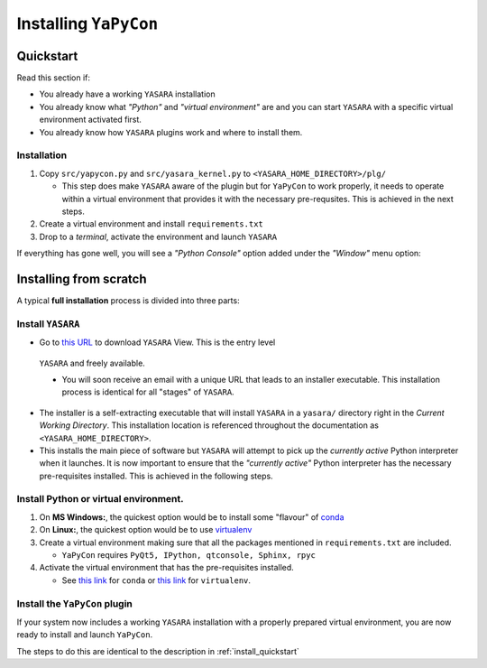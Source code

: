 ======================
Installing ``YaPyCon``
======================


.. _install_quickstart:

Quickstart
==========

Read this section if:

* You already have a working ``YASARA`` installation
* You already know what *"Python"* and *"virtual environment"* are 
  and you can start ``YASARA`` with a specific virtual environment activated first.
* You already know how ``YASARA`` plugins work and where to install them.


Installation
------------

1. Copy ``src/yapycon.py`` and ``src/yasara_kernel.py`` to ``<YASARA_HOME_DIRECTORY>/plg/``
   
   * This step does make ``YASARA`` aware of the plugin but for ``YaPyCon`` to work properly, it needs to operate within 
     a virtual environment that provides it with the necessary pre-requsites. This is achieved in the next steps.
     
2. Create a virtual environment and install ``requirements.txt``

3. Drop to a *terminal*, activate the environment and launch ``YASARA``

If everything has gone well, you will see a *"Python Console"* option added under the *"Window"* menu option:

.. figure:: resources/figures/fig_showing_option.png


Installing from scratch
=======================

A typical **full installation** process is divided into three parts:

Install ``YASARA`` 
------------------

* Go to `this URL <http://www.yasara.org/viewdl.htm>`_ to download ``YASARA`` View. This is the entry level 
 ``YASARA`` and freely available.
 
 * You will soon receive an email with a unique URL that leads to an installer executable. This installation process is
   identical for all "stages" of ``YASARA``.
   
* The installer is a self-extracting executable that will install ``YASARA`` in a ``yasara/`` directory right 
  in the *Current Working Directory*. This installation location is referenced throughout the documentation as 
  ``<YASARA_HOME_DIRECTORY>``.

* This installs the main piece of software but ``YASARA`` will attempt to pick up the *currently active* Python 
  interpreter when it launches. It is now important to ensure that the *"currently active"* Python interpreter has the
  necessary pre-requisites installed. This is achieved in the following steps.
     

Install Python or virtual environment.
--------------------------------------

1. On **MS Windows:**, the quickest option would be to install some "flavour" of 
   `conda <https://docs.conda.io/en/latest/index.html>`_
   
2. On **Linux:**, the quickest option would be to use `virtualenv <https://wiki.python.org/moin/Virtualenv>`_

3. Create a virtual environment making sure that all the packages mentioned in ``requirements.txt`` are included.

   * ``YaPyCon`` requires ``PyQt5, IPython, qtconsole, Sphinx, rpyc``
   
4. Activate the virtual environment that has the pre-requisites installed.

   * See `this link <https://docs.conda.io/projects/conda/en/latest/user-guide/tasks/manage-environments.html>`_ for 
     ``conda`` or `this link <https://virtualenv.pypa.io/en/latest/index.html#>`_ for ``virtualenv``.
     

Install the ``YaPyCon`` plugin
------------------------------

If your system now includes a working ``YASARA`` installation with a properly prepared virtual environment, you are 
now ready to install and launch ``YaPyCon``.

The steps to do this are identical to the description in :ref:`install_quickstart`




